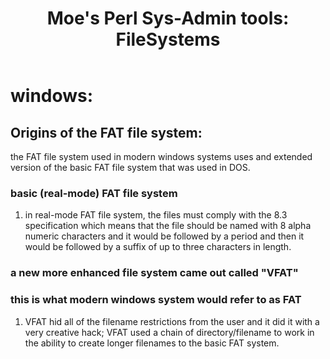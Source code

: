  #+TITLE: Moe's Perl Sys-Admin tools: FileSystems

* windows: 
** Origins of the FAT file system: 
   the FAT file system used in modern windows systems uses and extended version of the basic FAT file system that was used in DOS.
*** basic (real-mode) FAT file system 
**** in real-mode FAT file system, the files must comply with the 8.3 specification which means that the file should be named with 8 alpha numeric characters and it would be followed by a period and then it would be followed by a suffix of up to three characters in length. 
*** a new more enhanced file system came out called "VFAT"
*** this is what modern windows system would refer to as FAT
**** VFAT hid all of the filename restrictions from the user and it did it with a very creative hack; VFAT used a chain of directory/filename to work in the ability to create longer filenames to the basic FAT system.
